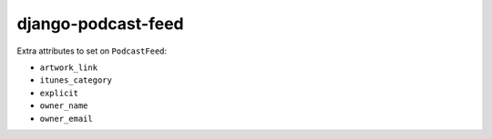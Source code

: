 django-podcast-feed
===================

Extra attributes to set on ``PodcastFeed``:

- ``artwork_link``
- ``itunes_category``
- ``explicit``
- ``owner_name``
- ``owner_email``



